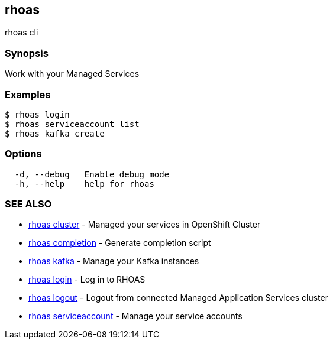 == rhoas

rhoas cli

=== Synopsis

Work with your Managed Services

=== Examples

....
$ rhoas login
$ rhoas serviceaccount list
$ rhoas kafka create
....

=== Options

....
  -d, --debug   Enable debug mode
  -h, --help    help for rhoas
....

=== SEE ALSO

* link:rhoas_cluster.adoc[rhoas cluster] - Managed your services in
OpenShift Cluster
* link:rhoas_completion.adoc[rhoas completion] - Generate completion
script
* link:rhoas_kafka.adoc[rhoas kafka] - Manage your Kafka instances
* link:rhoas_login.adoc[rhoas login] - Log in to RHOAS
* link:rhoas_logout.adoc[rhoas logout] - Logout from connected Managed
Application Services cluster
* link:rhoas_serviceaccount.adoc[rhoas serviceaccount] - Manage your
service accounts

